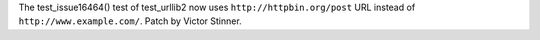 The test_issue16464() test of test_urllib2 now uses
``http://httpbin.org/post`` URL instead of ``http://www.example.com/``.
Patch by Victor Stinner.
